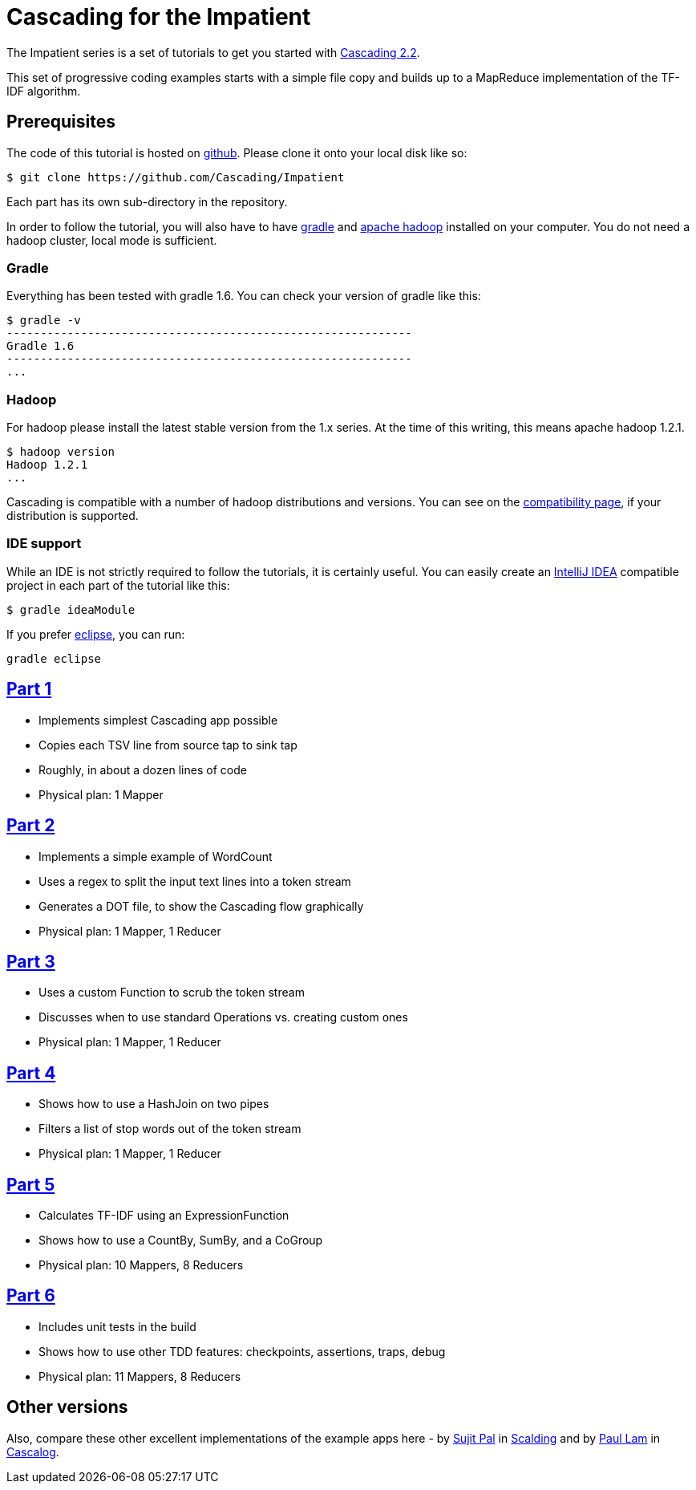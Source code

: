 # Cascading for the Impatient

The Impatient series is a set of tutorials to get you started with
http://cascading.org/[Cascading 2.2].

This set of progressive coding examples starts with a simple file copy and
builds up to a MapReduce implementation of the TF-IDF algorithm.

Prerequisites
-------------

The code of this tutorial is hosted on
https://github.com/Cascading/Impatient[github]. Please clone it onto your local
disk like so:

    $ git clone https://github.com/Cascading/Impatient

Each part has its own sub-directory in the repository.

In order to follow the tutorial, you will also have to have
http://gradle.org[gradle] and http://hadoop.apache.org/[apache hadoop] installed
on your computer. You do not need a hadoop cluster, local mode is sufficient.

Gradle
~~~~~~

Everything has been tested with gradle 1.6. You can check your version of gradle
like this:

    $ gradle -v
    ------------------------------------------------------------
    Gradle 1.6
    ------------------------------------------------------------
    ...

Hadoop
~~~~~~

For hadoop please install the latest stable version from the 1.x series. At the
time of this writing, this means apache hadoop 1.2.1.

    $ hadoop version
    Hadoop 1.2.1
    ...

Cascading is compatible with a number of hadoop distributions and versions. You
can see on the http://www.cascading.org/support/compatibility/[compatibility
page], if your distribution is supported.


IDE support
~~~~~~~~~~~

While an IDE is not strictly required to follow the tutorials, it is certainly
useful. You can easily create an http://www.jetbrains.com/idea/[IntelliJ IDEA]
compatible project in each part of the tutorial like this:

    $ gradle ideaModule

If you prefer http://eclipse.org[eclipse], you can run:

   gradle eclipse


link:impatient1.html[Part 1]
----------------------------
- Implements simplest Cascading app possible
- Copies each TSV line from source tap to sink tap
- Roughly, in about a dozen lines of code
- Physical plan: 1 Mapper


link:impatient2.html[Part 2]
----------------------------
- Implements a simple example of WordCount
- Uses a regex to split the input text lines into a token stream
- Generates a DOT file, to show the Cascading flow graphically
- Physical plan: 1 Mapper, 1 Reducer


link:impatient3.html[Part 3]
----------------------------
- Uses a custom Function to scrub the token stream
- Discusses when to use standard Operations vs. creating custom ones
- Physical plan: 1 Mapper, 1 Reducer

link:impatient4.html[Part 4]
----------------------------
- Shows how to use a HashJoin on two pipes
- Filters a list of stop words out of the token stream
- Physical plan: 1 Mapper, 1 Reducer

link:impatient5.html[Part 5]
----------------------------
- Calculates TF-IDF using an ExpressionFunction
- Shows how to use a CountBy, SumBy, and a CoGroup
- Physical plan: 10 Mappers, 8 Reducers

link:impatient6.html[Part 6]
----------------------------
- Includes unit tests in the build
- Shows how to use other TDD features: checkpoints, assertions, traps, debug
- Physical plan: 11 Mappers, 8 Reducers


Other versions
--------------

Also, compare these other excellent implementations of the example apps here -
by http://sujitpal.blogspot.de/2012/08/scalding-for-impatient.html[Sujit Pal] in
http://github.com/twitter/scalding[Scalding] and by
https://github.com/Cascading/Impatient-Cascalog[Paul Lam] in
https://github.com/nathanmarz/cascalog[Cascalog].

